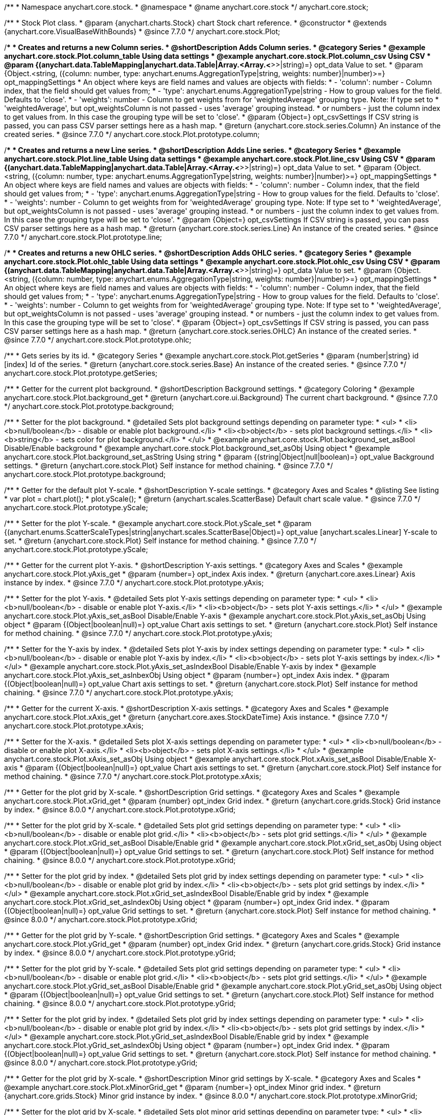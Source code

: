 /**
 * Namespace anychart.core.stock.
 * @namespace
 * @name anychart.core.stock
 */
anychart.core.stock;


/**
 * Stock Plot class.
 * @param {anychart.charts.Stock} chart Stock chart reference.
 * @constructor
 * @extends {anychart.core.VisualBaseWithBounds}
 * @since 7.7.0
 */
anychart.core.stock.Plot;


//----------------------------------------------------------------------------------------------------------------------
//
//  anychart.core.stock.Plot.prototype.column
//
//----------------------------------------------------------------------------------------------------------------------

/**
 * Creates and returns a new Column series.
 * @shortDescription Adds Column series.
 * @category Series
 * @example anychart.core.stock.Plot.column_table Using data settings
 * @example anychart.core.stock.Plot.column_csv Using CSV
 * @param {(anychart.data.TableMapping|anychart.data.Table|Array.<Array.<*>>|string)=} opt_data Value to set.
 * @param {Object.<string, ({column: number, type: anychart.enums.AggregationType|string, weights: number}|number)>=} opt_mappingSettings
 *   An object where keys are field names and values are objects with fields:
 *      - 'column': number - Column index, that the field should get values from;
 *      - 'type': anychart.enums.AggregationType|string - How to group values for the field. Defaults to 'close'.
 *      - 'weights': number - Column to get weights from for 'weightedAverage' grouping type. Note: If type set to
 *          'weightedAverage', but opt_weightsColumn is not passed - uses 'average' grouping instead.
 *   or numbers - just the column index to get values from. In this case the grouping type will be set to 'close'.
 * @param {Object=} opt_csvSettings If CSV string is passed, you can pass CSV parser settings here as a hash map.
 * @return {anychart.core.stock.series.Column} An instance of the created series.
 * @since 7.7.0
 */
anychart.core.stock.Plot.prototype.column;


//----------------------------------------------------------------------------------------------------------------------
//
//  anychart.core.stock.Plot.prototype.line
//
//----------------------------------------------------------------------------------------------------------------------

/**
 * Creates and returns a new Line series.
 * @shortDescription Adds Line series.
 * @category Series
 * @example anychart.core.stock.Plot.line_table Using data settings
 * @example anychart.core.stock.Plot.line_csv Using CSV
 * @param {(anychart.data.TableMapping|anychart.data.Table|Array.<Array.<*>>|string)=} opt_data Value to set.
 * @param {Object.<string, ({column: number, type: anychart.enums.AggregationType|string, weights: number}|number)>=} opt_mappingSettings
 *   An object where keys are field names and values are objects with fields:
 *      - 'column': number - Column index, that the field should get values from;
 *      - 'type': anychart.enums.AggregationType|string - How to group values for the field. Defaults to 'close'.
 *      - 'weights': number - Column to get weights from for 'weightedAverage' grouping type. Note: If type set to
 *          'weightedAverage', but opt_weightsColumn is not passed - uses 'average' grouping instead.
 *   or numbers - just the column index to get values from. In this case the grouping type will be set to 'close'.
 * @param {Object=} opt_csvSettings If CSV string is passed, you can pass CSV parser settings here as a hash map.
 * @return {anychart.core.stock.series.Line} An instance of the created series.
 * @since 7.7.0
 */
anychart.core.stock.Plot.prototype.line;


//----------------------------------------------------------------------------------------------------------------------
//
//  anychart.core.stock.Plot.prototype.ohlc
//
//----------------------------------------------------------------------------------------------------------------------

/**
 * Creates and returns a new OHLC series.
 * @shortDescription Adds OHLC series.
 * @category Series
 * @example anychart.core.stock.Plot.ohlc_table Using data settings
 * @example anychart.core.stock.Plot.ohlc_csv Using CSV
 * @param {(anychart.data.TableMapping|anychart.data.Table|Array.<Array.<*>>|string)=} opt_data Value to set.
 * @param {Object.<string, ({column: number, type: anychart.enums.AggregationType|string, weights: number}|number)>=} opt_mappingSettings
 *   An object where keys are field names and values are objects with fields:
 *      - 'column': number - Column index, that the field should get values from;
 *      - 'type': anychart.enums.AggregationType|string - How to group values for the field. Defaults to 'close'.
 *      - 'weights': number - Column to get weights from for 'weightedAverage' grouping type. Note: If type set to
 *          'weightedAverage', but opt_weightsColumn is not passed - uses 'average' grouping instead.
 *   or numbers - just the column index to get values from. In this case the grouping type will be set to 'close'.
 * @param {Object=} opt_csvSettings If CSV string is passed, you can pass CSV parser settings here as a hash map.
 * @return {anychart.core.stock.series.OHLC} An instance of the created series.
 * @since 7.7.0
 */
anychart.core.stock.Plot.prototype.ohlc;


//----------------------------------------------------------------------------------------------------------------------
//
//  anychart.core.stock.Plot.prototype.getSeries
//
//----------------------------------------------------------------------------------------------------------------------

/**
 * Gets series by its id.
 * @category Series
 * @example anychart.core.stock.Plot.getSeries
 * @param {number|string} id [index] Id of the series.
 * @return {anychart.core.stock.series.Base} An instance of the created series.
 * @since 7.7.0
 */
anychart.core.stock.Plot.prototype.getSeries;


//----------------------------------------------------------------------------------------------------------------------
//
//  anychart.core.stock.Plot.prototype.background
//
//----------------------------------------------------------------------------------------------------------------------

/**
 * Getter for the current plot background.
 * @shortDescription Background settings.
 * @category Coloring
 * @example anychart.core.stock.Plot.background_get
 * @return {anychart.core.ui.Background} The current chart background.
 * @since 7.7.0
 */
anychart.core.stock.Plot.prototype.background;

/**
 * Setter for the plot background.
 * @detailed Sets plot background settings depending on parameter type:
 * <ul>
 *   <li><b>null/boolean</b> - disable or enable plot background.</li>
 *   <li><b>object</b> - sets plot background settings.</li>
 *   <li><b>string</b> - sets color for plot background.</li>
 * </ul>
 * @example anychart.core.stock.Plot.background_set_asBool Disable/Enable background
 * @example anychart.core.stock.Plot.background_set_asObj Using object
 * @example anychart.core.stock.Plot.background_set_asString Using string
 * @param {(string|Object|null|boolean)=} opt_value Background settings.
 * @return {anychart.core.stock.Plot} Self instance for method chaining.
 * @since 7.7.0
 */
anychart.core.stock.Plot.prototype.background;


//----------------------------------------------------------------------------------------------------------------------
//
//  anychart.core.stock.Plot.prototype.yScale
//
//----------------------------------------------------------------------------------------------------------------------

/**
 * Getter for the default plot Y-scale.
 * @shortDescription Y-scale settings.
 * @category Axes and Scales
 * @listing See listing
 * var plot = chart.plot();
 * plot.yScale();
 * @return {anychart.scales.ScatterBase} Default chart scale value.
 * @since 7.7.0
 */
anychart.core.stock.Plot.prototype.yScale;

/**
 * Setter for the plot Y-scale.
 * @example anychart.core.stock.Plot.yScale_set
 * @param {(anychart.enums.ScatterScaleTypes|string|anychart.scales.ScatterBase|Object)=} opt_value [anychart.scales.Linear] Y-scale to set.
 * @return {anychart.core.stock.Plot} Self instance for method chaining.
 * @since 7.7.0
 */
anychart.core.stock.Plot.prototype.yScale;


//----------------------------------------------------------------------------------------------------------------------
//
//  anychart.core.stock.Plot.prototype.yAxis
//
//----------------------------------------------------------------------------------------------------------------------

/**
 * Getter for the current plot Y-axis.
 * @shortDescription Y-axis settings.
 * @category Axes and Scales
 * @example anychart.core.stock.Plot.yAxis_get
 * @param {number=} opt_index Axis index.
 * @return {anychart.core.axes.Linear} Axis instance by index.
 * @since 7.7.0
 */
anychart.core.stock.Plot.prototype.yAxis;

/**
 * Setter for the plot Y-axis.
 * @detailed Sets plot Y-axis settings depending on parameter type:
 * <ul>
 *   <li><b>null/boolean</b> - disable or enable plot Y-axis.</li>
 *   <li><b>object</b> - sets plot Y-axis settings.</li>
 * </ul>
 * @example anychart.core.stock.Plot.yAxis_set_asBool Disable/Enable Y-axis
 * @example anychart.core.stock.Plot.yAxis_set_asObj Using object
 * @param {(Object|boolean|null)=} opt_value Chart axis settings to set.
 * @return {anychart.core.stock.Plot} Self instance for method chaining.
 * @since 7.7.0
 */
anychart.core.stock.Plot.prototype.yAxis;

/**
 * Setter for the Y-axis by index.
 * @detailed Sets plot Y-axis by index settings depending on parameter type:
 * <ul>
 *   <li><b>null/boolean</b> - disable or enable plot Y-axis by index.</li>
 *   <li><b>object</b> - sets plot Y-axis settings by index.</li>
 * </ul>
 * @example anychart.core.stock.Plot.yAxis_set_asIndexBool Disable/Enable Y-axis by index
 * @example anychart.core.stock.Plot.yAxis_set_asInbexObj Using object
 * @param {number=} opt_index Axis index.
 * @param {(Object|boolean|null)=} opt_value Chart axis settings to set.
 * @return {anychart.core.stock.Plot} Self instance for method chaining.
 * @since 7.7.0
 */
anychart.core.stock.Plot.prototype.yAxis;


//----------------------------------------------------------------------------------------------------------------------
//
//  anychart.core.stock.Plot.prototype.xAxis
//
//----------------------------------------------------------------------------------------------------------------------

/**
 * Getter for the current X-axis.
 * @shortDescription X-axis settings.
 * @category Axes and Scales
 * @example anychart.core.stock.Plot.xAxis_get
 * @return {anychart.core.axes.StockDateTime} Axis instance.
 * @since 7.7.0
 */
anychart.core.stock.Plot.prototype.xAxis;

/**
 * Setter for the X-axis.
 * @detailed Sets plot X-axis settings depending on parameter type:
 * <ul>
 *   <li><b>null/boolean</b> - disable or enable plot X-axis.</li>
 *   <li><b>object</b> - sets plot X-axis settings.</li>
 * </ul>
 * @example anychart.core.stock.Plot.xAxis_set_asObj Using object
 * @example anychart.core.stock.Plot.xAxis_set_asBool Disable/Enable X-axis
 * @param {(Object|boolean|null)=} opt_value Chart axis settings to set.
 * @return {anychart.core.stock.Plot} Self instance for method chaining.
 * @since 7.7.0
 */
anychart.core.stock.Plot.prototype.xAxis;


//----------------------------------------------------------------------------------------------------------------------
//
//  anychart.core.stock.Plot.prototype.xGrid
//
//----------------------------------------------------------------------------------------------------------------------

/**
 * Getter for the plot grid by X-scale.
 * @shortDescription Grid settings.
 * @category Axes and Scales
 * @example anychart.core.stock.Plot.xGrid_get
 * @param {number} opt_index Grid index.
 * @return {anychart.core.grids.Stock} Grid instance by index.
 * @since 8.0.0
 */
anychart.core.stock.Plot.prototype.xGrid;

/**
 * Setter for the plot grid by X-scale.
 * @detailed Sets plot grid settings depending on parameter type:
 * <ul>
 *   <li><b>null/boolean</b> - disable or enable plot grid.</li>
 *   <li><b>object</b> - sets plot grid settings.</li>
 * </ul>
 * @example anychart.core.stock.Plot.xGrid_set_asBool Disable/Enable grid
 * @example anychart.core.stock.Plot.xGrid_set_asObj Using object
 * @param {(Object|boolean|null)=} opt_value Grid settings to set.
 * @return {anychart.core.stock.Plot} Self instance for method chaining.
 * @since 8.0.0
 */
anychart.core.stock.Plot.prototype.xGrid;

/**
 * Setter for the plot grid by index.
 * @detailed Sets plot grid by index settings depending on parameter type:
 * <ul>
 *   <li><b>null/boolean</b> - disable or enable plot grid by index.</li>
 *   <li><b>object</b> - sets plot grid settings by index.</li>
 * </ul>
 * @example anychart.core.stock.Plot.xGrid_set_asIndexBool Disable/Enable grid by index
 * @example anychart.core.stock.Plot.xGrid_set_asIndexObj Using object
 * @param {number=} opt_index Grid index.
 * @param {(Object|boolean|null)=} opt_value Grid settings to set.
 * @return {anychart.core.stock.Plot} Self instance for method chaining.
 * @since 8.0.0
 */
anychart.core.stock.Plot.prototype.xGrid;

//----------------------------------------------------------------------------------------------------------------------
//
//  anychart.core.stock.Plot.prototype.yGrid
//
//----------------------------------------------------------------------------------------------------------------------

/**
 * Getter for the plot grid by Y-scale.
 * @shortDescription Grid settings.
 * @category Axes and Scales
 * @example anychart.core.stock.Plot.yGrid_get
 * @param {number} opt_index Grid index.
 * @return {anychart.core.grids.Stock} Grid instance by index.
 * @since 8.0.0
 */
anychart.core.stock.Plot.prototype.yGrid;

/**
 * Setter for the plot grid by Y-scale.
 * @detailed Sets plot grid settings depending on parameter type:
 * <ul>
 *   <li><b>null/boolean</b> - disable or enable plot grid.</li>
 *   <li><b>object</b> - sets plot grid settings.</li>
 * </ul>
 * @example anychart.core.stock.Plot.yGrid_set_asBool Disable/Enable grid
 * @example anychart.core.stock.Plot.yGrid_set_asObj Using object
 * @param {(Object|boolean|null)=} opt_value Grid settings to set.
 * @return {anychart.core.stock.Plot} Self instance for method chaining.
 * @since 8.0.0
 */
anychart.core.stock.Plot.prototype.yGrid;

/**
 * Setter for the plot grid by index.
 * @detailed Sets plot grid by index settings depending on parameter type:
 * <ul>
 *   <li><b>null/boolean</b> - disable or enable plot grid by index.</li>
 *   <li><b>object</b> - sets plot grid settings by index.</li>
 * </ul>
 * @example anychart.core.stock.Plot.yGrid_set_asIndexBool Disable/Enable grid by index
 * @example anychart.core.stock.Plot.yGrid_set_asIndexObj Using object
 * @param {number=} opt_index Grid index.
 * @param {(Object|boolean|null)=} opt_value Grid settings to set.
 * @return {anychart.core.stock.Plot} Self instance for method chaining.
 * @since 8.0.0
 */
anychart.core.stock.Plot.prototype.yGrid;


//----------------------------------------------------------------------------------------------------------------------
//
//  anychart.core.stock.Plot.prototype.xMinorGrid
//
//----------------------------------------------------------------------------------------------------------------------

/**
 * Getter for the plot grid by X-scale.
 * @shortDescription Minor grid settings by X-scale.
 * @category Axes and Scales
 * @example anychart.core.stock.Plot.xMinorGrid_get
 * @param {number=} opt_index Minor grid index.
 * @return {anychart.core.grids.Stock} Minor grid instance by index.
 * @since 8.0.0
 */
anychart.core.stock.Plot.prototype.xMinorGrid;

/**
 * Setter for the plot grid by X-scale.
 * @detailed Sets plot minor grid settings depending on parameter type:
 * <ul>
 *   <li><b>null/boolean</b> - disable or enable plot minor grid.</li>
 *   <li><b>object</b> - sets plot minor grid settings.</li>
 * </ul>
 * @example anychart.core.stock.Plot.xMinorGrid_set_asBool Disable/Enable minor grid
 * @example anychart.core.stock.Plot.xMinorGrid_set_asObj Using object
 * @param {(Object|boolean|null)=} opt_value Minor grid settings to set.
 * @return {anychart.core.stock.Plot} Self instance for method chaining.
 * @since 8.0.0
 */
anychart.core.stock.Plot.prototype.xMinorGrid;

/**
 * Setter for the plot grid by index.
 * @detailed Sets plot minor grid by index settings depending on parameter type:
 * <ul>
 *   <li><b>null/boolean</b> - disable or enable plot minor grid by index.</li>
 *   <li><b>object</b> - sets plot minor grid settings by index.</li>
 * </ul>
 * @example anychart.core.stock.Plot.xMinorGrid_set_asIndexBool Disable/Enable minor grid by index
 * @example anychart.core.stock.Plot.xMinorGrid_set_asIndexObj Using object
 * @param {number=} opt_indexOrValue Minor grid index.
 * @param {(Object|boolean|null)=} opt_value Minor grid settings to set.
 * @return {anychart.core.stock.Plot} Self instance for method chaining.
 * @since 8.0.0
 */
anychart.core.stock.Plot.prototype.xMinorGrid;

//----------------------------------------------------------------------------------------------------------------------
//
//  anychart.core.stock.Plot.prototype.yMinorGrid
//
//----------------------------------------------------------------------------------------------------------------------

/**
 * Getter for the plot grid by Y-scale.
 * @shortDescription Minor grid settings by Y-scale.
 * @category Axes and Scales
 * @example anychart.core.stock.Plot.yMinorGrid_get
 * @param {number=} opt_index Minor grid index.
 * @return {anychart.core.grids.Stock} Minor grid instance by index.
 * @since 8.0.0
 */
anychart.core.stock.Plot.prototype.yMinorGrid;

/**
 * Setter for the plot grid by Y-scale.
 * @detailed Sets plot minor grid settings depending on parameter type:
 * <ul>
 *   <li><b>null/boolean</b> - disable or enable plot minor grid.</li>
 *   <li><b>object</b> - sets plot minor grid settings.</li>
 * </ul>
 * @example anychart.core.stock.Plot.yMinorGrid_set_asBool Disable/Enable minor grid
 * @example anychart.core.stock.Plot.yMinorGrid_set_asObj Using object
 * @param {(Object|boolean|null)=} opt_value Minor grid settings to set.
 * @return {anychart.core.stock.Plot} Self instance for method chaining.
 * @since 8.0.0
 */
anychart.core.stock.Plot.prototype.yMinorGrid;

/**
 * Setter for the plot grid by index.
 * @detailed Sets plot minor grid by index settings depending on parameter type:
 * <ul>
 *   <li><b>null/boolean</b> - disable or enable plot minor grid by index.</li>
 *   <li><b>object</b> - sets plot minor grid settings by index.</li>
 * </ul>
 * @example anychart.core.stock.Plot.yMinorGrid_set_asIndexBool Disable/Enable minor grid by index
 * @example anychart.core.stock.Plot.yMinorGrid_set_asIndexObj Using object
 * @param {number=} opt_indexOrValue Minor grid index.
 * @param {(Object|boolean|null)=} opt_value Minor grid settings to set.
 * @return {anychart.core.stock.Plot} Self instance for method chaining.
 * @since 8.0.0
 */
anychart.core.stock.Plot.prototype.yMinorGrid;


//----------------------------------------------------------------------------------------------------------------------
//
//  anychart.core.stock.Plot.prototype.defaultSeriesType
//
//----------------------------------------------------------------------------------------------------------------------

/**
 * Getter for the default stock plot series type.
 * @shortDescription Default series type.
 * @category Specific settings
 * @example anychart.core.stock.Plot.defaultSeriesType_get
 * @return {anychart.enums.StockSeriesType|string} Default series type.
 * @since 7.8.0
 */
anychart.core.stock.Plot.prototype.defaultSeriesType;

/**
 * Setter for the stock plot defaultSeriesType.
 * @detailed Setting the default type using this method affects only series created using addSeries() method after the default is set.
 * All series created prior to that do not change the type.
 * @example anychart.core.stock.Plot.defaultSeriesType_set
 * @param {(anychart.enums.StockSeriesType|string)=} opt_value Default series type.
 * @return {anychart.core.stock.Plot} Self instance for method chaining
 * @since 7.8.0
 */
anychart.core.stock.Plot.prototype.defaultSeriesType;

//----------------------------------------------------------------------------------------------------------------------
//
//  anychart.core.stock.Plot.prototype.addSeries
//
//----------------------------------------------------------------------------------------------------------------------

/**
 * Add series to chart.
 * @category Specific settings
 * @example anychart.core.stock.Plot.addSeries
 * @param {...anychart.data.TableMapping} var_args Chart series data.
 * @return {Array.<anychart.core.stock.series.Base>} Array of created series.
 * @since 7.8.0
 */
anychart.core.stock.Plot.prototype.addSeries;


//----------------------------------------------------------------------------------------------------------------------
//
//  anychart.core.stock.Plot.prototype.getSeriesAt
//
//----------------------------------------------------------------------------------------------------------------------

/**
 * Gets series by its index.
 * @category Specific settings
 * @example anychart.core.stock.Plot.getSeriesAt
 * @param {number} index Index of the series.
 * @return {?anychart.core.stock.series.Base} An instance of the created series.
 * @since 7.8.0
 */
anychart.core.stock.Plot.prototype.getSeriesAt;


//----------------------------------------------------------------------------------------------------------------------
//
//  anychart.core.stock.Plot.prototype.getSeriesCount
//
//----------------------------------------------------------------------------------------------------------------------

/**
 * Returns series count.
 * @category Specific settings
 * @example anychart.core.stock.Plot.getSeriesCount
 * @return {number} Number of series.
 * @since 7.8.0
 */
anychart.core.stock.Plot.prototype.getSeriesCount;


//----------------------------------------------------------------------------------------------------------------------
//
//  anychart.core.stock.Plot.prototype.removeSeries
//
//----------------------------------------------------------------------------------------------------------------------

/**
 * Removes one of series from chart by its id.
 * @category Specific settings
 * @example anychart.core.stock.Plot.removeSeries
 * @param {number|string} id Series id.
 * @return {anychart.core.stock.Plot} Self instance for method chaining.
 * @since 7.8.0
 */
anychart.core.stock.Plot.prototype.removeSeries;


//----------------------------------------------------------------------------------------------------------------------
//
//  anychart.core.stock.Plot.prototype.removeSeriesAt
//
//----------------------------------------------------------------------------------------------------------------------

/**
 * Removes one of series from chart by its index.
 * @category Specific settings
 * @example anychart.core.stock.Plot.removeSeriesAt
 * @param {number} index Series index.
 * @return {anychart.core.stock.Plot} Self instance for method chaining.
 * @since 7.8.0
 */
anychart.core.stock.Plot.prototype.removeSeriesAt;


//----------------------------------------------------------------------------------------------------------------------
//
//  anychart.core.stock.Plot.prototype.removeAllSeries
//
//----------------------------------------------------------------------------------------------------------------------

/**
 * Removes all series from chart.
 * @category Specific settings
 * @example anychart.core.stock.Plot.removeAllSeries
 * @return {anychart.core.stock.Plot} Self instance for method chaining.
 * @since 7.8.0
 */
anychart.core.stock.Plot.prototype.removeAllSeries;

//----------------------------------------------------------------------------------------------------------------------
//
//  anychart.core.stock.Plot.prototype.crosshair
//
//----------------------------------------------------------------------------------------------------------------------

/**
 * Getter for crosshair settings.
 * @shortDescription Crosshair settings
 * @category Interactivity
 * @example anychart.core.stock.Plot.crosshair_get
 * @return {anychart.core.ui.Crosshair} Crosshair settings.
 * @since 7.6.0
 */
anychart.core.stock.Plot.prototype.crosshair;

/**
 * Setter for crosshair settings.<br/>
 * The plot crosshair settings have a higher priority than the chart crosshair settings.
 * @detailed Sets chart crosshair settings depending on parameter type:
 * <ul>
 *   <li><b>null/boolean</b> - disable or enable chart crosshair.</li>
 *   <li><b>object</b> - sets chart crosshair settings.</li>
 * </ul>
 * @example anychart.core.stock.Plot.crosshair_set_asBool Disable/Enable crosshair
 * @example anychart.core.stock.Plot.crosshair_set_asObj Using object
 * @param {(Object|boolean|null)=} opt_value Crosshair settings.
 * @return {anychart.core.stock.Plot} Self instance for method chaining.
 * @since 8.0.0
 */
anychart.core.stock.Plot.prototype.crosshair;

/** @inheritDoc */
anychart.core.stock.Plot.prototype.bounds;

/** @inheritDoc */
anychart.core.stock.Plot.prototype.left;

/** @inheritDoc */
anychart.core.stock.Plot.prototype.right;

/** @inheritDoc */
anychart.core.stock.Plot.prototype.top;

/** @inheritDoc */
anychart.core.stock.Plot.prototype.bottom;

/** @inheritDoc */
anychart.core.stock.Plot.prototype.width;

/** @inheritDoc */
anychart.core.stock.Plot.prototype.height;

/** @inheritDoc */
anychart.core.stock.Plot.prototype.minWidth;

/** @inheritDoc */
anychart.core.stock.Plot.prototype.minHeight;

/** @inheritDoc */
anychart.core.stock.Plot.prototype.maxWidth;

/** @inheritDoc */
anychart.core.stock.Plot.prototype.maxHeight;

/** @inheritDoc */
anychart.core.stock.Plot.prototype.getPixelBounds;

/** @inheritDoc */
anychart.core.stock.Plot.prototype.zIndex;

/** @inheritDoc */
anychart.core.stock.Plot.prototype.enabled;

/** @inheritDoc */
anychart.core.stock.Plot.prototype.print;

/** @inheritDoc */
anychart.core.stock.Plot.prototype.listen;

/** @inheritDoc */
anychart.core.stock.Plot.prototype.listenOnce;

/** @inheritDoc */
anychart.core.stock.Plot.prototype.unlisten;

/** @inheritDoc */
anychart.core.stock.Plot.prototype.unlistenByKey;

/** @inheritDoc */
anychart.core.stock.Plot.prototype.removeAllListeners;


//----------------------------------------------------------------------------------------------------------------------
//
//  anychart.core.stock.Plot.prototype.ema
//
//----------------------------------------------------------------------------------------------------------------------

/**
 * Creates EMA (Exponential Moving Average) indicator on the plot.
 * @category Technical Indicators
 * @example anychart.core.stock.Plot.ema
 * @param {!anychart.data.TableMapping} mapping Data mapping.
 * @param {number=} opt_period [20] Period.
 * @param {(anychart.enums.StockSeriesType|string)=} opt_seriesType ["line"] Series type for EMA indicator (type as "line", "column", "ohlc").
 * @return {anychart.core.stock.indicators.EMA} Returns EMA (Exponential Moving Average) indicator.
 * @since 7.9.0
 */
anychart.core.stock.Plot.prototype.ema;


//----------------------------------------------------------------------------------------------------------------------
//
//  anychart.core.stock.Plot.prototype.macd
//
//----------------------------------------------------------------------------------------------------------------------

/**
 * Creates MACD (Moving Average Convergence Divergence) indicator on the plot.
 * @detailed MACD indicator shows the difference between fast and slow smoothing.<br/>
 * Use indicator in the plot without series.
 * @category Technical Indicators
 * @example anychart.core.stock.Plot.macd
 * @param {!anychart.data.TableMapping} mapping Data mapping.
 * @param {number=} opt_fastPeriod [12] Fast period. Fast period must be greater than the slow period.
 * @param {number=} opt_slowPeriod [26] Slow period.
 * @param {number=} opt_signalPeriod [9] Signal period.
 * @param {(anychart.enums.StockSeriesType|string)=} opt_macdSeriesType ["line"] Series type for MACD indicator (type as "line", "column", "ohlc").
 * @param {(anychart.enums.StockSeriesType|string)=} opt_signalSeriesType ["line"] Series type for signal (type as "line", "column", "ohlc").
 * @param {(anychart.enums.StockSeriesType|string)=} opt_histogramSeriesType ["column"] Series type for histogram (type as "line", "column", "ohlc").
 * @return {anychart.core.stock.indicators.MACD} Returns MACD (Moving Average Convergence Divergence) indicator.
 * @since 7.9.0
 */
anychart.core.stock.Plot.prototype.macd;


//----------------------------------------------------------------------------------------------------------------------
//
//  anychart.core.stock.Plot.prototype.roc
//
//----------------------------------------------------------------------------------------------------------------------

/**
 * Creates RoC (Rate of Change) indicator on the plot.
 * @detailed Use indicator in the plot without series.
 * @category Technical Indicators
 * @example anychart.core.stock.Plot.roc
 * @param {!anychart.data.TableMapping} mapping Data mapping.
 * @param {number=} opt_period [20] Period.
 * @param {(anychart.enums.StockSeriesType|string)=} opt_seriesType ["line"] Series type for RoC indicator (type as "line", "column", "ohlc").
 * @return {anychart.core.stock.indicators.RoC} Returns RoC (Rate of Change) indicator.
 * @since 7.9.0
 */
anychart.core.stock.Plot.prototype.roc;


//----------------------------------------------------------------------------------------------------------------------
//
//  anychart.core.stock.Plot.prototype.rsi
//
//----------------------------------------------------------------------------------------------------------------------

/**
 * Creates RSI (Relative Strength Index) indicator on the plot.
 * @category Technical Indicators
 * @detailed Use indicator in the plot without series.
 * @example anychart.core.stock.Plot.rsi
 * @param {!anychart.data.TableMapping} mapping Data mapping.
 * @param {number=} opt_period [14] Period.
 * @param {(anychart.enums.StockSeriesType|string)=} opt_seriesType ["line"] Series type for RSI indicator (type as "line", "column", "ohlc").
 * @return {anychart.core.stock.indicators.RSI} Returns RSI (Relative Strength Index) indicator.
 * @since 7.9.0
 */
anychart.core.stock.Plot.prototype.rsi;


//----------------------------------------------------------------------------------------------------------------------
//
//  anychart.core.stock.Plot.prototype.sma
//
//----------------------------------------------------------------------------------------------------------------------

/**
 * Creates SMA (Simple Moving Average) indicator on the plot.
 * @category Technical Indicators
 * @example anychart.core.stock.Plot.sma
 * @param {!anychart.data.TableMapping} mapping Data mapping.
 * @param {number=} opt_period [20] Period.
 * @param {(anychart.enums.StockSeriesType|string)=} opt_seriesType ["line"] Series type for SMA indicator (type as "line", "column", "ohlc").
 * @return {anychart.core.stock.indicators.SMA} Returns SMA (Simple Moving Average) indicator.
 * @since 7.9.0
 */
anychart.core.stock.Plot.prototype.sma;

//----------------------------------------------------------------------------------------------------------------------
//
//  anychart.core.stock.Plot.prototype.area
//
//----------------------------------------------------------------------------------------------------------------------

/**
 * Creates and returns a new Area series.
 * @shortDescription Adds Area series.
 * @category Series
 * @example anychart.core.stock.Plot.area
 * @param {(anychart.data.TableMapping|anychart.data.Table|Array.<Array.<*>>|string)=} opt_data Data for the series.
 * @param {Object.<string, ({column: number, type: anychart.enums.AggregationType|string, weights: number}|number)>=} opt_mappingSettings
 *   An object where keys are field names and values are objects with fields:
 *      - 'column': number - Column index, that the field should get values from;
 *      - 'type': anychart.enums.AggregationType|string - How to group values for the field. Defaults to 'close'.
 *      - 'weights': number - Column to get weights from for 'weightedAverage' grouping type. Note: If type set to
 *          'weightedAverage', but opt_weightsColumn is not passed - uses 'average' grouping instead.
 *   or numbers - just the column index to get values from. In this case the grouping type will be set to 'close'.
 * @param {Object=} opt_csvSettings If CSV string is passed, you can pass CSV parser settings here as a hash map.
 * @return {anychart.core.stock.series.Area} An instance of the created series.
 * @since 7.10.0
 */
anychart.core.stock.Plot.prototype.area;

//----------------------------------------------------------------------------------------------------------------------
//
//  anychart.core.stock.Plot.prototype.candlestick
//
//----------------------------------------------------------------------------------------------------------------------

/**
 * Creates and returns a new Candlestick series.
 * @shortDescription Adds Candlestick series.
 * @category Series
 * @example anychart.core.stock.Plot.candlestick
 * @param {(anychart.data.TableMapping|anychart.data.Table|Array.<Array.<*>>|string)=} opt_data Data for the series.
 * @param {Object.<string, ({column: number, type: anychart.enums.AggregationType|string, weights: number}|number)>=} opt_mappingSettings
 *   An object where keys are field names and values are objects with fields:
 *      - 'column': number - Column index, that the field should get values from;
 *      - 'type': anychart.enums.AggregationType|string - How to group values for the field. Defaults to 'close'.
 *      - 'weights': number - Column to get weights from for 'weightedAverage' grouping type. Note: If type set to
 *          'weightedAverage', but opt_weightsColumn is not passed - uses 'average' grouping instead.
 *   or numbers - just the column index to get values from. In this case the grouping type will be set to 'close'.
 * @param {Object=} opt_csvSettings If CSV string is passed, you can pass CSV parser settings here as a hash map.
 * @return {anychart.core.stock.series.Candlestick} An instance of the created series.
 * @since 7.10.0
 */
anychart.core.stock.Plot.prototype.candlestick;

//----------------------------------------------------------------------------------------------------------------------
//
//  anychart.core.stock.Plot.prototype.marker
//
//----------------------------------------------------------------------------------------------------------------------

/**
 * Creates and returns a new Marker series.
 * @shortDescription Adds Marker series.
 * @category Series
 * @example anychart.core.stock.Plot.marker
 * @param {(anychart.data.TableMapping|anychart.data.Table|Array.<Array.<*>>|string)=} opt_data Data for the series.
 * @param {Object.<string, ({column: number, type: anychart.enums.AggregationType|string, weights: number}|number)>=} opt_mappingSettings
 *   An object where keys are field names and values are objects with fields:
 *      - 'column': number - Column index, that the field should get values from;
 *      - 'type': anychart.enums.AggregationType|string - How to group values for the field. Defaults to 'close'.
 *      - 'weights': number - Column to get weights from for 'weightedAverage' grouping type. Note: If type set to
 *          'weightedAverage', but opt_weightsColumn is not passed - uses 'average' grouping instead.
 *   or numbers - just the column index to get values from. In this case the grouping type will be set to 'close'.
 * @param {Object=} opt_csvSettings If CSV string is passed, you can pass CSV parser settings here as a hash map.
 * @return {anychart.core.stock.series.Marker} An instance of the created series.
 * @since 7.10.0
 */
anychart.core.stock.Plot.prototype.marker;

//----------------------------------------------------------------------------------------------------------------------
//
//  anychart.core.stock.Plot.prototype.rangeArea
//
//----------------------------------------------------------------------------------------------------------------------

/**
 * Creates and returns a new Range Area series.
 * @shortDescription Adds Range Area series.
 * @category Series
 * @example anychart.core.stock.Plot.rangeArea
 * @param {(anychart.data.TableMapping|anychart.data.Table|Array.<Array.<*>>|string)=} opt_data Data for the series.
 * @param {Object.<string, ({column: number, type: anychart.enums.AggregationType|string, weights: number}|number)>=} opt_mappingSettings
 *   An object where keys are field names and values are objects with fields:
 *      - 'column': number - Column index, that the field should get values from;
 *      - 'type': anychart.enums.AggregationType|string - How to group values for the field. Defaults to 'close'.
 *      - 'weights': number - Column to get weights from for 'weightedAverage' grouping type. Note: If type set to
 *          'weightedAverage', but opt_weightsColumn is not passed - uses 'average' grouping instead.
 *   or numbers - just the column index to get values from. In this case the grouping type will be set to 'close'.
 * @param {Object=} opt_csvSettings If CSV string is passed, you can pass CSV parser settings here as a hash map.
 * @return {anychart.core.stock.series.RangeArea} An instance of the created series.
 * @since 7.10.0
 */
anychart.core.stock.Plot.prototype.rangeArea;

//----------------------------------------------------------------------------------------------------------------------
//
//  anychart.core.stock.Plot.prototype.rangeColumn
//
//----------------------------------------------------------------------------------------------------------------------

/**
 * Creates and returns a new Range Column series.
 * @shortDescription Adds Range Column series.
 * @category Series
 * @example anychart.core.stock.Plot.rangeColumn
 * @param {(anychart.data.TableMapping|anychart.data.Table|Array.<Array.<*>>|string)=} opt_data Data for the series.
 * @param {Object.<string, ({column: number, type: anychart.enums.AggregationType|string, weights: number}|number)>=} opt_mappingSettings
 *   An object where keys are field names and values are objects with fields:
 *      - 'column': number - Column index, that the field should get values from;
 *      - 'type': anychart.enums.AggregationType|string - How to group values for the field. Defaults to 'close'.
 *      - 'weights': number - Column to get weights from for 'weightedAverage' grouping type. Note: If type set to
 *          'weightedAverage', but opt_weightsColumn is not passed - uses 'average' grouping instead.
 *   or numbers - just the column index to get values from. In this case the grouping type will be set to 'close'.
 * @param {Object=} opt_csvSettings If CSV string is passed, you can pass CSV parser settings here as a hash map.
 * @return {anychart.core.stock.series.RangeColumn} An instance of the created series.
 * @since 7.10.0
 */
anychart.core.stock.Plot.prototype.rangeColumn;

//----------------------------------------------------------------------------------------------------------------------
//
//  anychart.core.stock.Plot.prototype.rangeSplineArea
//
//----------------------------------------------------------------------------------------------------------------------

/**
 * Creates and returns a new Range Spline Area series.
 * @shortDescription Adds Range Spline Area series.
 * @category Series
 * @example anychart.core.stock.Plot.rangeSplineArea
 * @param {(anychart.data.TableMapping|anychart.data.Table|Array.<Array.<*>>|string)=} opt_data Data for the series.
 * @param {Object.<string, ({column: number, type: anychart.enums.AggregationType|string, weights: number}|number)>=} opt_mappingSettings
 *   An object where keys are field names and values are objects with fields:
 *      - 'column': number - Column index, that the field should get values from;
 *      - 'type': anychart.enums.AggregationType|string - How to group values for the field. Defaults to 'close'.
 *      - 'weights': number - Column to get weights from for 'weightedAverage' grouping type. Note: If type set to
 *          'weightedAverage', but opt_weightsColumn is not passed - uses 'average' grouping instead.
 *   or numbers - just the column index to get values from. In this case the grouping type will be set to 'close'.
 * @param {Object=} opt_csvSettings If CSV string is passed, you can pass CSV parser settings here as a hash map.
 * @return {anychart.core.stock.series.RangeSplineArea} An instance of the created series.
 * @since 7.10.0
 */
anychart.core.stock.Plot.prototype.rangeSplineArea;

//----------------------------------------------------------------------------------------------------------------------
//
//  anychart.core.stock.Plot.prototype.rangeStepArea
//
//----------------------------------------------------------------------------------------------------------------------

/**
 * Creates and returns a new Range Step Area series.
 * @shortDescription Adds Range Step Area series.
 * @category Series
 * @example anychart.core.stock.Plot.rangeStepArea
 * @param {(anychart.data.TableMapping|anychart.data.Table|Array.<Array.<*>>|string)=} opt_data Data for the series.
 * @param {Object.<string, ({column: number, type: anychart.enums.AggregationType|string, weights: number}|number)>=} opt_mappingSettings
 *   An object where keys are field names and values are objects with fields:
 *      - 'column': number - Column index, that the field should get values from;
 *      - 'type': anychart.enums.AggregationType|string - How to group values for the field. Defaults to 'close'.
 *      - 'weights': number - Column to get weights from for 'weightedAverage' grouping type. Note: If type set to
 *          'weightedAverage', but opt_weightsColumn is not passed - uses 'average' grouping instead.
 *   or numbers - just the column index to get values from. In this case the grouping type will be set to 'close'.
 * @param {Object=} opt_csvSettings If CSV string is passed, you can pass CSV parser settings here as a hash map.
 * @return {anychart.core.stock.series.RangeStepArea} An instance of the created series.
 * @since 7.10.0
 */
anychart.core.stock.Plot.prototype.rangeStepArea;

//----------------------------------------------------------------------------------------------------------------------
//
//  anychart.core.stock.Plot.prototype.spline
//
//----------------------------------------------------------------------------------------------------------------------

/**
 * Creates and returns a new Spline series.
 * @shortDescription Adds Spline series.
 * @category Series
 * @example anychart.core.stock.Plot.spline
 * @param {(anychart.data.TableMapping|anychart.data.Table|Array.<Array.<*>>|string)=} opt_data Data for the series.
 * @param {Object.<string, ({column: number, type: anychart.enums.AggregationType|string, weights: number}|number)>=} opt_mappingSettings
 *   An object where keys are field names and values are objects with fields:
 *      - 'column': number - Column index, that the field should get values from;
 *      - 'type': anychart.enums.AggregationType|string - How to group values for the field. Defaults to 'close'.
 *      - 'weights': number - Column to get weights from for 'weightedAverage' grouping type. Note: If type set to
 *          'weightedAverage', but opt_weightsColumn is not passed - uses 'average' grouping instead.
 *   or numbers - just the column index to get values from. In this case the grouping type will be set to 'close'.
 * @param {Object=} opt_csvSettings If CSV string is passed, you can pass CSV parser settings here as a hash map.
 * @return {anychart.core.stock.series.Spline} An instance of the created series.
 * @since 7.10.0
 */
anychart.core.stock.Plot.prototype.spline;

//----------------------------------------------------------------------------------------------------------------------
//
//  anychart.core.stock.Plot.prototype.splineArea
//
//----------------------------------------------------------------------------------------------------------------------

/**
 * Creates and returns a new Spline Area series.
 * @shortDescription Adds Spline Area series.
 * @category Series
 * @example anychart.core.stock.Plot.splineArea
 * @param {(anychart.data.TableMapping|anychart.data.Table|Array.<Array.<*>>|string)=} opt_data Data for the series.
 * @param {Object.<string, ({column: number, type: anychart.enums.AggregationType|string, weights: number}|number)>=} opt_mappingSettings
 *   An object where keys are field names and values are objects with fields:
 *      - 'column': number - Column index, that the field should get values from;
 *      - 'type': anychart.enums.AggregationType|string - How to group values for the field. Defaults to 'close'.
 *      - 'weights': number - Column to get weights from for 'weightedAverage' grouping type. Note: If type set to
 *          'weightedAverage', but opt_weightsColumn is not passed - uses 'average' grouping instead.
 *   or numbers - just the column index to get values from. In this case the grouping type will be set to 'close'.
 * @param {Object=} opt_csvSettings If CSV string is passed, you can pass CSV parser settings here as a hash map.
 * @return {anychart.core.stock.series.SplineArea} An instance of the created series.
 * @since 7.10.0
 */
anychart.core.stock.Plot.prototype.splineArea;

//----------------------------------------------------------------------------------------------------------------------
//
//  anychart.core.stock.Plot.prototype.stepArea
//
//----------------------------------------------------------------------------------------------------------------------

/**
 * Creates and returns a new Step Area series.
 * @shortDescription Adds Step Area series.
 * @category Series
 * @example anychart.core.stock.Plot.stepArea
 * @param {(anychart.data.TableMapping|anychart.data.Table|Array.<Array.<*>>|string)=} opt_data Data for the series.
 * @param {Object.<string, ({column: number, type: anychart.enums.AggregationType|string, weights: number}|number)>=} opt_mappingSettings
 *   An object where keys are field names and values are objects with fields:
 *      - 'column': number - Column index, that the field should get values from;
 *      - 'type': anychart.enums.AggregationType|string - How to group values for the field. Defaults to 'close'.
 *      - 'weights': number - Column to get weights from for 'weightedAverage' grouping type. Note: If type set to
 *          'weightedAverage', but opt_weightsColumn is not passed - uses 'average' grouping instead.
 *   or numbers - just the column index to get values from. In this case the grouping type will be set to 'close'.
 * @param {Object=} opt_csvSettings If CSV string is passed, you can pass CSV parser settings here as a hash map.
 * @return {anychart.core.stock.series.StepArea} An instance of the created series.
 * @since 7.10.0
 */
anychart.core.stock.Plot.prototype.stepArea;

//----------------------------------------------------------------------------------------------------------------------
//
//  anychart.core.stock.Plot.prototype.stepLine
//
//----------------------------------------------------------------------------------------------------------------------

/**
 * Creates and returns a new Step Line series.
 * @shortDescription Adds Step line series.
 * @category Series
 * @example anychart.core.stock.Plot.stepLine
 * @param {(anychart.data.TableMapping|anychart.data.Table|Array.<Array.<*>>|string)=} opt_data Data for the series.
 * @param {Object.<string, ({column: number, type: anychart.enums.AggregationType|string, weights: number}|number)>=} opt_mappingSettings
 *   An object where keys are field names and values are objects with fields:
 *      - 'column': number - Column index, that the field should get values from;
 *      - 'type': anychart.enums.AggregationType|string - How to group values for the field. Defaults to 'close'.
 *      - 'weights': number - Column to get weights from for 'weightedAverage' grouping type. Note: If type set to
 *          'weightedAverage', but opt_weightsColumn is not passed - uses 'average' grouping instead.
 *   or numbers - just the column index to get values from. In this case the grouping type will be set to 'close'.
 * @param {Object=} opt_csvSettings If CSV string is passed, you can pass CSV parser settings here as a hash map.
 * @return {anychart.core.stock.series.StepLine} An instance of the created series.
 * @since 7.10.0
 */
anychart.core.stock.Plot.prototype.stepLine;

//----------------------------------------------------------------------------------------------------------------------
//
//  anychart.core.stock.Plot.prototype.palette
//
//----------------------------------------------------------------------------------------------------------------------

/**
 * Getter for the current series colors palette.
 * @shortDescription Palette settings.
 * @category Chart Coloring
 * @example anychart.core.stock.Plot.palette_get
 * @return {!(anychart.palettes.RangeColors|anychart.palettes.DistinctColors)} The current palette.
 * @since 7.10.0
 */
anychart.core.stock.Plot.prototype.palette;

/**
 * Setter for the series colors palette.
 * @example anychart.core.stock.Plot.palette_set
 * @param {(anychart.palettes.RangeColors|anychart.palettes.DistinctColors|Object|Array.<string>)=} opt_value Series colors palette settings to set..
 * @return {!(anychart.core.stock.Plot)} Self instance for method chaining.
 * @since 7.10.0
 */
anychart.core.stock.Plot.prototype.palette;

//----------------------------------------------------------------------------------------------------------------------
//
//  anychart.core.stock.Plot.prototype.markerPalette
//
//----------------------------------------------------------------------------------------------------------------------

/**
 * Getter for chart markers palette settings.
 * @shortDescription Markers palette settings.
 * @category Chart Coloring
 * @listing See listing
 * var markerPalette = plot.markerPalette();
 * @return {!anychart.palettes.Markers} Chart markers palette.
 * @since 7.10.0
 */
anychart.core.stock.Plot.prototype.markerPalette;

/**
 * Setter for the chart markers palette settings.
 * @example anychart.core.stock.Plot.markerPalette_set
 * @param {(anychart.palettes.Markers|Object|Array.<anychart.enums.MarkerType|string>)=} opt_value Chart marker palette settings to set.
 * @return {!anychart.core.stock.Plot} Self instance for method chaining.
 * @since 7.10.0
 */
anychart.core.stock.Plot.prototype.markerPalette;

//----------------------------------------------------------------------------------------------------------------------
//
//  anychart.core.stock.Plot.prototype.hatchFillPalette
//
//----------------------------------------------------------------------------------------------------------------------

/**
 * Getter for the current hatch fill palette settings.
 * @shortDescription Hatch fill palette settings.
 * @category Chart Coloring
 * @listing See listing
 * var hatchFillPalette = plot.hatchFillPalette();
 * @return {!anychart.palettes.HatchFills} The current plot hatch fill palette.
 * @since 7.10.0
 */
anychart.core.stock.Plot.prototype.hatchFillPalette;

/**
 * Setter for hatch fill palette settings.
 * @example anychart.core.stock.Plot.hatchFillPalette
 * @param {(Array.<anychart.graphics.vector.HatchFill.HatchFillType>|Object|anychart.palettes.HatchFills)=} opt_value Plot
 * hatch fill palette settings to set.
 * @return {!(anychart.palettes.HatchFills|anychart.core.stock.Plot)} Self instance for method chaining.
 * @since 7.10.0
 */
anychart.core.stock.Plot.prototype.hatchFillPalette;

//----------------------------------------------------------------------------------------------------------------------
//
//  anychart.core.stock.Plot.prototype.annotations
//
//----------------------------------------------------------------------------------------------------------------------

/**
 * Getter for the plot annotations.
 * @shortDescription Creates annotations.
 * @category Specific settings
 * @example anychart.core.stock.Plot.annotations_get
 * @return {anychart.core.annotations.PlotController} The plot annotations.
 * @since 7.11.0
 */
anychart.core.stock.Plot.prototype.annotations;

/**
 * Setter for the plot annotations.
 * @example anychart.core.stock.Plot.annotations_set
 * @param {Array=} opt_annotationsList Annotations list to set.
 * @return {anychart.core.stock.Plot} Self instance for method chaining.
 * @since 7.11.0
 */
anychart.core.stock.Plot.prototype.annotations;

//----------------------------------------------------------------------------------------------------------------------
//
//  anychart.core.stock.Plot.prototype.legend
//
//----------------------------------------------------------------------------------------------------------------------


/**
 * Getter for the plot legend.
 * @shortDescription Legend settings.
 * @category Chart Controls
 * @example anychart.core.stock.Plot.legend_get
 * @return {anychart.core.ui.Legend} An instance of the class for method chaining.
 */
anychart.core.stock.Plot.prototype.legend;

/**
 * Setter for the plot legend setting.
 * @detailed Sets plot legend settings depending on parameter type:
 * <ul>
 *   <li><b>null/boolean</b> - disable or enable plot legend.</li>
 *   <li><b>object</b> - sets plot legend settings.</li>
 * </ul>
 * @example anychart.core.stock.Plot.legend_set_asBool Disable/Enable legend
 * @example anychart.core.stock.Plot.legend_set_asObj Using object
 * @param {(Object|boolean|null)=} opt_value [false] Legend settings.
 * @return {anychart.core.stock.Plot} Self instance for method chaining.
 */
anychart.core.stock.Plot.prototype.legend;


//----------------------------------------------------------------------------------------------------------------------
//
//  anychart.core.stock.Plot.prototype.aroon
//
//----------------------------------------------------------------------------------------------------------------------

/**
 * Creates Aroon indicator on the plot.
 * @category Technical Indicators
 * @example anychart.core.stock.Plot.aroon
 * @param {!anychart.data.TableMapping} mapping Data mapping
 * @param {number=} opt_period [20] Period
 * @param {anychart.enums.StockSeriesType|string=} opt_upSeriesType ["line"] Up Series type for the Aroon indicator.
 * @param {anychart.enums.StockSeriesType|string=} opt_downSeriesType ["line"] Down Series type for the Aroon indicator.
 * @return {anychart.core.stock.indicators.Aroon} Returns Aroon indicator.
 * @since 7.12.0
 */
anychart.core.stock.Plot.prototype.aroon;

//----------------------------------------------------------------------------------------------------------------------
//
//  anychart.core.stock.Plot.prototype.ama
//
//----------------------------------------------------------------------------------------------------------------------

/**
 * Creates AMA (Adaptive Moving Average) indicator on the plot.
 * @category Technical Indicators
 * @example anychart.core.stock.Plot.ama
 * @param {!anychart.data.TableMapping} mapping Data mapping.
 * @param {number=} opt_period [20] Period.
 * @param {number=} opt_fastPeriod [2] Fast period.
 * @param {number=} opt_slowPeriod [30] Slow period.
 * @param {(anychart.enums.StockSeriesType|string)=} opt_seriesType ["line"] Series type for AMA indicator.
 * @return {anychart.core.stock.indicators.AMA} Returns AMA (Adaptive Moving Average) indicator.
 * @since 7.13.0
 */
anychart.core.stock.Plot.prototype.ama;

//----------------------------------------------------------------------------------------------------------------------
//
//  anychart.core.stock.Plot.prototype.mma
//
//----------------------------------------------------------------------------------------------------------------------

/**
 * Creates MMA (Modified Moving Average) indicator on the plot.
 * @category Technical Indicators
 * @example anychart.core.stock.Plot.mma
 * @param {!anychart.data.TableMapping} mapping Data mapping.
 * @param {number=} opt_period [20] Period.
 * @param {(anychart.enums.StockSeriesType|string)=} opt_seriesType ["line"] Series type for MMA indicator.
 * @return {anychart.core.stock.indicators.MMA} Returns MMA (Modified Moving Average) indicator.
 * @since 7.13.0
 */
anychart.core.stock.Plot.prototype.mma;

//----------------------------------------------------------------------------------------------------------------------
//
//  anychart.core.stock.Plot.prototype.bbands
//
//----------------------------------------------------------------------------------------------------------------------

/**
 * Creates Bollinger Bands indicator on the plot.
 * @category Technical Indicators
 * @example anychart.core.stock.Plot.bbands
 * @param {!anychart.data.TableMapping} mapping Data mapping.
 * @param {number=} opt_period [20] Moving average period value.
 * @param {number=} opt_deviation [2] The multiplier is applied to the moving average to compute upper and lower bands of the indicator.
 * @param {(anychart.enums.StockSeriesType|string)=} opt_upperSeriesType ["line"] Upper Series type for the Bollinger Bands indicator.
 * @param {(anychart.enums.StockSeriesType|string)=} opt_lowerSeriesType ["line"] Lower Series type for the Bollinger Bands indicator.
 * @param {(anychart.enums.StockSeriesType|string)=} opt_middleSeriesType ["line"] Middle Series type for the Bollinger Bands indicator.
 * @return {anychart.core.stock.indicators.BBands} Returns Bollinger Bands indicator.
 * @since 7.13.0
 */
anychart.core.stock.Plot.prototype.bbands;

//----------------------------------------------------------------------------------------------------------------------
//
//  anychart.core.stock.Plot.prototype.bbandsB
//
//----------------------------------------------------------------------------------------------------------------------

/**
 * Creates %B indicator on the plot.
 * @category Technical Indicators
 * @example anychart.core.stock.Plot.bbandsB
 * @param {!anychart.data.TableMapping} mapping Data mapping.
 * @param {number=} opt_period [20] Moving average period value.
 * @param {number=} opt_deviation [2] The multiplier is applied to the moving average to compute upper and lower bands of the indicator.
 * @param {(anychart.enums.StockSeriesType|string)=} opt_seriesType ["line"] Series type for the %B indicator.
 * @return {anychart.core.stock.indicators.BBandsB} Returns %B indicator.
 * @since 7.13.0
 */
anychart.core.stock.Plot.prototype.bbandsB;

//----------------------------------------------------------------------------------------------------------------------
//
//  anychart.core.stock.Plot.prototype.bbandsWidth
//
//----------------------------------------------------------------------------------------------------------------------

/**
 * Creates Bollinger Bands Width indicator on the plot.
 * @category Technical Indicators
 * @example anychart.core.stock.Plot.bbandsWidth
 * @param {!anychart.data.TableMapping} mapping Data mapping.
 * @param {number=} opt_period [20] Moving average period value.
 * @param {number=} opt_deviation [2] The multiplier is applied to the moving average to compute upper and lower bands of the indicator.
 * @param {(anychart.enums.StockSeriesType|string)=} opt_seriesType ["line"] Series type for the Bollinger Bands Width indicator.
 * @return {anychart.core.stock.indicators.BBandsWidth} Returns Bollinger Bands Width indicator.
 * @since 7.13.0
 */
anychart.core.stock.Plot.prototype.bbandsWidth;

//----------------------------------------------------------------------------------------------------------------------
//
//  anychart.core.stock.Plot.prototype.atr
//
//----------------------------------------------------------------------------------------------------------------------

/**
 * Creates an Average True Range indicator on the plot.
 * @category Technical Indicators
 * @example anychart.core.stock.Plot.atr
 * @param {!anychart.data.TableMapping} mapping Data mapping.
 * @param {number=} opt_period [14] Moving average period value.
 * @param {anychart.enums.StockSeriesType|string=} opt_seriesType ["line"] Series type for the Average True Range indicator.
 * @return {anychart.core.stock.indicators.ATR} Returns an Average True Range indicator.
 * @since 7.13.0
 */
anychart.core.stock.Plot.prototype.atr;

//----------------------------------------------------------------------------------------------------------------------
//
//  anychart.core.stock.Plot.prototype.kdj
//
//----------------------------------------------------------------------------------------------------------------------


/**
 * Creates a KDJ indicator on the plot.
 * @category Technical Indicators
 * @example anychart.core.stock.Plot.kdj
 * @param {!anychart.data.TableMapping} mapping Data mapping.
 * @param {number=} opt_kPeriod [14] Moving average period value for %K.
 * @param {number=} opt_kMAPeriod [5] Indicator %K smoothing period.
 * @param {number=} opt_dPeriod [5] Moving average period value for %D.
 * @param {anychart.enums.MovingAverageType|string=} opt_kMAType ["ema"] Indicator %K smoothing type.
 * @param {anychart.enums.MovingAverageType|string=} opt_dMAType ["ema"] Indicator %D smoothing type.
 * @param {number=} opt_kMultiplier [-2] The %K multiplier to calculate the % J values.
 * @param {number=} opt_dMultiplier [3] The %D multiplier to calculate the % J values.
 * @param {anychart.enums.StockSeriesType|string=} opt_kSeriesType ["line"] Series type for %K value.
 * @param {anychart.enums.StockSeriesType|string=} opt_dSeriesType ["line"] Series type for %D value.
 * @param {anychart.enums.StockSeriesType|string=} opt_jSeriesType ["line"] Series type for %J value.
 * @return {anychart.core.stock.indicators.KDJ} Returns a KDJ indicator.
 * @since 7.13.0
 */
anychart.core.stock.Plot.prototype.kdj;

//----------------------------------------------------------------------------------------------------------------------
//
//  anychart.core.stock.Plot.prototype.stochastic
//
//----------------------------------------------------------------------------------------------------------------------


/**
 * Creates a Stochastic indicator on the plot.
 * @category Technical Indicators
 * @example anychart.core.stock.Plot.stochastic
 * @param {!anychart.data.TableMapping} mapping Data mapping.
 * @param {number=} opt_kPeriod [14] Moving average period value for %K.
 * @param {number=} opt_kMAPeriod [1] Indicator %K smoothing period.
 * @param {number=} opt_dPeriod [3] Moving average period value for %D.
 * @param {anychart.enums.MovingAverageType|string=} opt_kMAType [SMA] Indicator %K smoothing type.
 * @param {anychart.enums.MovingAverageType|string=} opt_dMAType [SMA] Indicator %D smoothing type.
 * @param {anychart.enums.StockSeriesType|string=} opt_kSeriesType ["line"] Series type for %K value.
 * @param {anychart.enums.StockSeriesType|string=} opt_dSeriesType ["line"] Series type for %D value.
 * @return {anychart.core.stock.indicators.Stochastic} Returns a Stochastic indicator.
 */
anychart.core.stock.Plot.prototype.stochastic;

//----------------------------------------------------------------------------------------------------------------------
//
//  anychart.core.stock.Plot.prototype.adl
//
//----------------------------------------------------------------------------------------------------------------------

/**
 * Creates an Accumulation Distribution Line indicator on the plot.
 * @category Technical Indicators
 * @example anychart.core.stock.Plot.adl
 * @param {!anychart.data.TableMapping} mapping Data mapping.
 * @param {anychart.enums.StockSeriesType|string=} opt_seriesType Series type.
 * @return {anychart.core.stock.indicators.ADL} Returns an Accumulation Distribution Line indicator.
 * @since 7.14.0
 */
anychart.core.stock.Plot.prototype.adl;

//----------------------------------------------------------------------------------------------------------------------
//
//  anychart.core.stock.Plot.prototype.cci
//
//----------------------------------------------------------------------------------------------------------------------

/**
 * Creates a Commodity Channel Index indicator on the chart.
 * @category Technical Indicators
 * @example anychart.core.stock.Plot.cci
 * @param {!anychart.data.TableMapping} mapping Data mapping.
 * @param {number=} opt_period [20] Moving average period value.
 * @param {anychart.enums.StockSeriesType|string=} opt_seriesType Series type.
 * @return {anychart.core.stock.indicators.CCI} Returns a Commodity Channel Index indicator.
 * @since 7.14.0
 */
anychart.core.stock.Plot.prototype.cci;

//----------------------------------------------------------------------------------------------------------------------
//
//  anychart.core.stock.Plot.prototype.cmf
//
//----------------------------------------------------------------------------------------------------------------------

/**
 * Creates a Chaikin Money Flow indicator on the chart.
 * @category Technical Indicators
 * @example anychart.core.stock.Plot.cmf
 * @param {!anychart.data.TableMapping} mapping Data mapping.
 * @param {number=} opt_period Moving average period value.
 * @param {anychart.enums.StockSeriesType|string=} opt_seriesType Series type.
 * @return {anychart.core.stock.indicators.CMF} Returns a Chaikin Money Flow indicator.
 * @since 7.14.0
 */
anychart.core.stock.Plot.prototype.cmf;

//----------------------------------------------------------------------------------------------------------------------
//
//  anychart.core.stock.Plot.prototype.cho
//
//----------------------------------------------------------------------------------------------------------------------

/**
 * Creates a Chaikin Oscillator indicator on the chart.
 * @category Technical Indicators
 * @example anychart.core.stock.Plot.cho
 * @param {!anychart.data.TableMapping} mapping Data mapping.
 * @param {number=} opt_fastPeriod [3] Indicator fast period.
 * @param {number=} opt_slowPeriod [10] Indicator slow period.
 * @param {(anychart.enums.MovingAverageType|string)=} opt_maType [EMA] Indicator smoothing type.
 * @param {anychart.enums.StockSeriesType|string=} opt_seriesType ["line"] Series type.
 * @return {anychart.core.stock.indicators.CHO} Returns a Chaikin Oscillator indicator.
 * @since 7.14.0
 */
anychart.core.stock.Plot.prototype.cho;

//----------------------------------------------------------------------------------------------------------------------
//
//  anychart.core.stock.Plot.prototype.dmi
//
//----------------------------------------------------------------------------------------------------------------------

/**
 * Creates a Directional Movement Index indicator on the chart.
 * @category Technical Indicators
 * @example anychart.core.stock.Plot.dmi
 * @param {!anychart.data.TableMapping} mapping Data mapping.
 * @param {number=} opt_period [14] Moving average period value.
 * @param {number=} opt_adxPeriod [14] Period for ADX.
 * @param {boolean=} opt_useWildersSmoothing [true] Wilders smoothing mode.
 * @param {anychart.enums.StockSeriesType|string=} opt_pdiSeriesType ["line"] Type for +DI series.
 * @param {anychart.enums.StockSeriesType|string=} opt_ndiSeriesType ["line"] Type for -DI series.
 * @param {anychart.enums.StockSeriesType|string=} opt_adxSeriesType ["line"] Type for ADX series.
 * @return {anychart.core.stock.indicators.DMI} Returns a Directional Movement Index indicator.
 * @since 7.14.0
 */
anychart.core.stock.Plot.prototype.dmi;

//----------------------------------------------------------------------------------------------------------------------
//
//  anychart.core.stock.Plot.prototype.jumpLine
//
//----------------------------------------------------------------------------------------------------------------------

/**
 * Creates and returns a new Jump Line series.
 * @shortDescription Adds Jump Line series.
 * @category Series
 * @example anychart.core.stock.Plot.jumpLine_table Using data settings
 * @example anychart.core.stock.Plot.jumpLine_csv Using CSV
 * @param {(anychart.data.TableMapping|anychart.data.Table|Array.<Array.<*>>|string)=} opt_data Value to set.
 * @param {Object.<string, ({column: number, type: anychart.enums.AggregationType|string, weights: number}|number)>=} opt_mappingSettings
 *   An object where keys are field names and values are objects with fields:
 *      - 'column': number - Column index, that the field should get values from;
 *      - 'type': anychart.enums.AggregationType|string - How to group values for the field. Defaults to 'close'.
 *      - 'weights': number - Column to get weights from for 'weightedAverage' grouping type. Note: If type set to
 *          'weightedAverage', but opt_weightsColumn is not passed - uses 'average' grouping instead.
 *   or numbers - just the column index to get values from. In this case the grouping type will be set to 'close'.
 * @param {Object=} opt_csvSettings If CSV string is passed, you can pass CSV parser settings here as a hash map.
 * @return {anychart.core.stock.series.JumpLine} An instance of the created series.
 * @since 7.13.0
 */
anychart.core.stock.Plot.prototype.jumpLine;

//----------------------------------------------------------------------------------------------------------------------
//
//  anychart.core.stock.Plot.prototype.stick
//
//----------------------------------------------------------------------------------------------------------------------

/**
 * Creates and returns a new Stick series.
 * @shortDescription Adds Stick series.
 * @category Series
 * @example anychart.core.stock.Plot.stick_table Using data settings
 * @example anychart.core.stock.Plot.stick_csv Using CSV
 * @param {(anychart.data.TableMapping|anychart.data.Table|Array.<Array.<*>>|string)=} opt_data Value to set.
 * @param {Object.<string, ({column: number, type: anychart.enums.AggregationType|string, weights: number}|number)>=} opt_mappingSettings
 *   An object where keys are field names and values are objects with fields:
 *      - 'column': number - Column index, that the field should get values from;
 *      - 'type': anychart.enums.AggregationType|string - How to group values for the field. Defaults to 'close'.
 *      - 'weights': number - Column to get weights from for 'weightedAverage' grouping type. Note: If type set to
 *          'weightedAverage', but opt_weightsColumn is not passed - uses 'average' grouping instead.
 *   or numbers - just the column index to get values from. In this case the grouping type will be set to 'close'.
 * @param {Object=} opt_csvSettings If CSV string is passed, you can pass CSV parser settings here as a hash map.
 * @return {anychart.core.stock.series.Stick} An instance of the created series.
 * @since 7.13.0
 */
anychart.core.stock.Plot.prototype.stick;

//----------------------------------------------------------------------------------------------------------------------
//
//  anychart.core.stock.Plot.prototype.hilo
//
//----------------------------------------------------------------------------------------------------------------------

/**
 * Creates and returns a new HiLo series.
 * @shortDescription Adds HiLo series.
 * @category Series
 * @example anychart.core.stock.Plot.hilo
 * @param {(anychart.data.TableMapping|anychart.data.Table|Array.<Array.<*>>|string)=} opt_data Value to set.
 * @param {Object.<({column: number, type: anychart.enums.AggregationType|string, weights: number}|number)>=} opt_mappingSettings
 *   An object where keys are field names and values are objects with fields:
 *      - 'column': number - Column index, that the field should get values from;
 *      - 'type': anychart.enums.AggregationType|string - How to group values for the field. Defaults to 'close'.
 *      - 'weights': number - Column to get weights from for 'weightedAverage' grouping type. Note: If type set to
 *          'weightedAverage', but opt_weightsColumn is not passed - uses 'average' grouping instead.
 *   or numbers - just the column index to get values from. In this case the grouping type will be set to 'close'.
 * @param {Object=} opt_csvSettings CSV parser settings if the string is passed.
 * @return {anychart.core.stock.series.Hilo} An instance of the created series.
 * @since 7.14.0
 */
anychart.core.stock.Plot.prototype.hilo;

//----------------------------------------------------------------------------------------------------------------------
//
//  anychart.core.stock.Plot.prototype.priceIndicator
//
//----------------------------------------------------------------------------------------------------------------------

/**
 * Getter for the stock price indicator.
 * @shortDescription Price indicator settings.
 * @category Axes and Scales
 * @example anychart.core.stock.Plot.priceIndicator_get
 * @param {(number)=} opt_index Index to set.
 * @return {anychart.core.axisMarkers.CurrentPriceIndicator} Price indicator instance by index.
 * @since 8.0.0
 */
anychart.core.stock.Plot.prototype.priceIndicator;

/**
 * Setter for the stock price indicator settings.
 * @detailed Sets stock price indicator settings depending on parameter type:
 * <ul>
 *   <li><b>null/boolean</b> - disable or enable price indicator.</li>
 *   <li><b>object</b> - sets price indicator settings.</li>
 * </ul>
 * @example anychart.core.stock.Plot.priceIndicator_set_asBool Disable/Enable price indicator
 * @example anychart.core.stock.Plot.priceIndicator_set_asObj Using object
 * @param {(Object|boolean|null)=} opt_value Chart price indicators settings to set.
 * @return {anychart.core.stock.Plot} Self instance for method chaining.
 * @since 8.0.0
 */
anychart.core.stock.Plot.prototype.priceIndicator;

/**
 * Setter for the stock price indicator settings by index.
 * @detailed Sets stock price indicator settings by index depending on parameter type:
 * <ul>
 *   <li><b>null/boolean</b> - disable or enable price indicator by index.</li>
 *   <li><b>object</b> - sets price indicator settings by index.</li>
 * </ul>
 * @example anychart.core.stock.Plot.priceIndicator_set_asBoolIndex Disable/Enable price indicator by index
 * @example anychart.core.stock.Plot.priceIndicator_set_asObjlIndex  Using object by index
 * @param {number=} opt_index Stock price indicator
 * @param {(Object|boolean|null)=} opt_value Chart price indicators settings to set.
 * @return {anychart.core.stock.Plot} Self instance for method chaining.
 * @since 8.0.0
 */
anychart.core.stock.Plot.prototype.priceIndicator;

//----------------------------------------------------------------------------------------------------------------------
//
//  anychart.core.stock.Plot.prototype.pointWidth
//
//----------------------------------------------------------------------------------------------------------------------

/**
 * Getter for the point width settings.
 * @shortDescription Point width settings.
 * @category Specific settings
 * @listing See listing
 * var pointWidth = plot.pointWidth();
 * @return {string|number} The point width pixel value.
 * @since 8.0.0
 */
anychart.core.stock.Plot.prototype.pointWidth;

/**
 * Setter for the point width settings.
 * @example anychart.core.stock.Plot.pointWidth_set
 * @param {(number|string)=} opt_value Point width pixel value.
 * @return {anychart.core.stock.Plot} Self instance for method chaining.
 * @since 8.0.0
 */
anychart.core.stock.Plot.prototype.pointWidth;

//----------------------------------------------------------------------------------------------------------------------
//
//  anychart.core.stock.Plot.prototype.maxPointWidth
//
//----------------------------------------------------------------------------------------------------------------------

/**
 * Getter for the maximum point width.
 * @shortDescription Maximum point width settings.
 * @category Specific settings
 * @listing See listing
 * var maxPointWidth = plot.maxPointWidth();
 * @return {string|number} The maximum point width pixel value.
 * @since 8.0.0
 */
anychart.core.stock.Plot.prototype.maxPointWidth;

/**
 * Setter for the maximum point width.
 * @example anychart.core.stock.Plot.maxPointWidth
 * @param {(number|string)=} opt_value Point width pixel value.
 * @return {anychart.core.stock.Plot} Self instance for method chaining.
 * @since 8.0.0
 */
anychart.core.stock.Plot.prototype.maxPointWidth;

//----------------------------------------------------------------------------------------------------------------------
//
//  anychart.core.stock.Plot.prototype.minPointLength
//
//----------------------------------------------------------------------------------------------------------------------

/**
 * Getter for the minimum point length.
 * @shortDescription Minimum point length settings.
 * @category Specific settings
 * @listing See listing
 * var minPointLength = plot.minPointLength();
 * @return {string|number} The minimum point length pixel value.
 * @since 8.0.0
 */
anychart.core.stock.Plot.prototype.minPointLength;

/**
 * Setter for the minimum point length.
 * @example anychart.core.stock.Plot.minPointLength
 * @param {(number|string)=} opt_value Minimum point length pixel value.
 * @return {anychart.core.stock.Plot} Self instance for method chaining.
 * @since 8.0.0
 */
anychart.core.stock.Plot.prototype.minPointLength;

//----------------------------------------------------------------------------------------------------------------------
//
//  anychart.core.stock.Plot.prototype.noData
//
//----------------------------------------------------------------------------------------------------------------------

/**
 * Getter for noData settings.
 * @shortDescription NoData settings.
 * @category Data
 * @example anychart.core.stock.Plot.noData_get
 * @return {anychart.core.NoDataSettings} NoData settings.
 * @since 8.0.0
 */
anychart.core.stock.Plot.prototype.noData;

/**
 * Setter for noData settings.<br/>
 * {docs:Working_with_Data/No_Data_Label} Learn more about "No data" feature {docs}
 * @example anychart.core.stock.Plot.noData_set
 * @param {Object=} opt_value NoData settings.
 * @return {anychart.core.stock.Plot} Self instance for method chaining.
 * @since 8.0.0
 */
anychart.core.stock.Plot.prototype.noData;

//----------------------------------------------------------------------------------------------------------------------
//
//  anychart.core.stock.Plot.prototype.eventMarkers
//
//----------------------------------------------------------------------------------------------------------------------

/**
 * Getter for the event markers controller.
 * @shortDescription Event markers settings
 * @category Point Elements
 * @example anychart.core.stock.Plot.eventMarkers_get
 * @return {anychart.core.stock.eventMarkers.Controller} Plot controller instance.
 * @since 8.1.0
 */
anychart.core.stock.Plot.prototype.eventMarkers;

/**
 * Setter for the event markers controller.
 * @example anychart.core.stock.Plot.eventMarkers_set
 * @param {(Object|boolean|null)=} opt_value [true] Value to set.
 * @return {anychart.core.stock.Plot} Self instance for method chaining.
 * @since 8.1.0
 */
anychart.core.stock.Plot.prototype.eventMarkers;

//----------------------------------------------------------------------------------------------------------------------
//
//  anychart.core.stock.Plot.prototype.mfi
//
//----------------------------------------------------------------------------------------------------------------------

/**
 * Creates a MFI (Money Flow Index) indicator on the plot.
 * @category Technical Indicators
 * @example anychart.core.stock.Plot.mfi
 * @param {!anychart.data.TableMapping} mapping Data mapping.
 * @param {number=} opt_period [10] Period.
 * @param {(anychart.enums.StockSeriesType|string)=} opt_seriesType ["line"] Series type for MFI indicator.
 * @return {anychart.core.stock.indicators.MFI} Returns MFI (Money Flow Index) indicator.
 * @since 8.2.0
 */
anychart.core.stock.Plot.prototype.mfi;

//----------------------------------------------------------------------------------------------------------------------
//
//  anychart.core.stock.Plot.prototype.momentum
//
//----------------------------------------------------------------------------------------------------------------------

/**
 * Creates a Momentum indicator on the plot.
 * @category Technical Indicators
 * @example anychart.core.stock.Plot.momentum
 * @param {!anychart.data.TableMapping} mapping Data mapping.
 * @param {number=} opt_period [14] Period.
 * @param {(anychart.enums.StockSeriesType|string)=} opt_seriesType ["line"] Series type for Momentum indicator.
 * @return {anychart.core.stock.indicators.Momentum} Returns a Momentum indicator.
 * @since 8.2.0
 */
anychart.core.stock.Plot.prototype.momentum;

//----------------------------------------------------------------------------------------------------------------------
//
//  anychart.core.stock.Plot.prototype.psar
//
//----------------------------------------------------------------------------------------------------------------------

/**
 * Creates a PSAR (Parabolic SAR) indicator on the plot.
 * @category Technical Indicators
 * @example anychart.core.stock.Plot.psar
 * @param {!anychart.data.TableMapping} mapping Data mapping.
 * @param {number=} opt_accelerationFactorStart [0.02] Start acceleration factor.
 * @param {number=} opt_accelerationFactorIncrement [0.02] Increment acceleration factor.
 * @param {number=} opt_accelerationFactorMaximum [0.2] Maximum acceleration factor value.
 * @param {anychart.enums.StockSeriesType|string=} opt_seriesType ["marker"] Series type for PSAR indicator.
 * @return {anychart.core.stock.indicators.PSAR} Returns a PSAR (Parabolic SAR) indicator.
 */
anychart.core.stock.Plot.prototype.psar;

//----------------------------------------------------------------------------------------------------------------------
//
//  anychart.core.stock.Plot.prototype.williamsR
//
//----------------------------------------------------------------------------------------------------------------------

/**
 * Creates a Williams %R indicator on the plot.
 * @category Technical Indicators
 * @example anychart.core.stock.Plot.williamsR
 * @param {!anychart.data.TableMapping} mapping Data mapping.
 * @param {number=} opt_period [10] Period.
 * @param {(anychart.enums.StockSeriesType|string)=} opt_seriesType ["line"] Series type for Williams %R indicator.
 * @return {anychart.core.stock.indicators.WilliamsR} Returns a Williams %R indicator.
 * @since 8.2.0
 */
anychart.core.stock.Plot.prototype.williamsR;

//----------------------------------------------------------------------------------------------------------------------
//
//  anychart.core.stock.Plot.prototype.title
//
//----------------------------------------------------------------------------------------------------------------------

/**
 * Getter for the plot title.
 * @shortDescription Title settings.
 * @category Specific settings
 * @example anychart.core.stock.Plot.title_get
 * @return {!anychart.core.ui.Title} The plot title.
 * @since 8.3.0
 */
anychart.core.stock.Plot.prototype.title;

/**
 * Setter for the plot title.
 * @detailed Sets plot title settings depending on parameter type:
 * <ul>
 *   <li><b>null/boolean</b> - disable or enable plot title.</li>
 *   <li><b>string</b> - sets plot title text value.</li>
 *   <li><b>object</b> - sets plot title settings.</li>
 * </ul>
 * @example anychart.core.stock.Plot.title_set_asString Using string
 * @example anychart.core.stock.Plot.title_set_asBool Disable/Enable title
 * @example anychart.core.stock.Plot.title_set_asObject Using object
 * @param {(null|boolean|Object|string)=} opt_settings Plot title settings to set.
 * @return {anychart.core.stock.Plot} Self instance for method chaining.
 * @since 8.3.0
 */
anychart.core.stock.Plot.prototype.title;


//----------------------------------------------------------------------------------------------------------------------
//
//  anychart.core.stock.Plot.prototype.lineMarker
//
//----------------------------------------------------------------------------------------------------------------------

/**
 * Getter for the plot line marker.
 * @shortDescription Get or create a new line marker instance by index.
 * @category Axes and Scales
 * @param {(number)=} opt_index Marker index.
 * @example anychart.core.stock.Plot.lineMarker_get
 * @return {!(anychart.core.axisMarkers.Line)} Line marker instance by index.
 * @since 8.3.0
 */
anychart.core.stock.Plot.prototype.lineMarker;

/**
 * Setter for the plot line marker.
 * @detailed Sets plot line marker settings depending on parameter type:
 * <ul>
 *   <li><b>null/boolean</b> - disable or enable plot line marker.</li>
 *   <li><b>object</b> - sets plot line marker settings.</li>
 * </ul>
 * @example anychart.core.stock.Plot.lineMarker_set_asBool Disable/Enable line marker
 * @example anychart.core.stock.Plot.lineMarker_set_asObj Using object
 * @param {(Object|boolean|null)=} opt_settings Plot line marker settings to set.
 * @return {anychart.core.stock.Plot} Self instance for method chaining.
 * @since 8.3.0
 */
anychart.core.stock.Plot.prototype.lineMarker;

/**
 * Setter for the plot line marker settings by index.
 * @detailed Sets plot line marker settings by index depending on parameter type:
 * <ul>
 *   <li><b>null/boolean</b> - disable or enable plot line marker by index.</li>
 *   <li><b>object</b> - sets plot line marker settings by index.</li>
 * </ul>
 * @example anychart.core.stock.Plot.lineMarker_set_asIndBool Disable/Enable line marker by index
 * @example anychart.core.stock.Plot.lineMarker_set_asIndObj Using object
 * @param {number=} opt_index [0] Plot line marker index.
 * @param {(Object|boolean|null)=} opt_settings Plot line marker settings to set.
 * @return {anychart.core.stock.Plot} Self instance for method chaining.
 * @since 8.3.0
 */
anychart.core.stock.Plot.prototype.lineMarker;

//----------------------------------------------------------------------------------------------------------------------
//
//  anychart.core.stock.Plot.prototype.rangeMarker
//
//----------------------------------------------------------------------------------------------------------------------


/**
 * Getter for the plot range marker.
 * @shortDescription Get or create a new range marker instance by index.
 * @category Axes and Scales
 * @example anychart.core.stock.Plot.rangeMarker_get
 * @param {(number)=} opt_index Range marker index.
 * @return {anychart.core.axisMarkers.Range} Range marker instance by index.
 * @since 8.3.0
 */
anychart.core.stock.Plot.prototype.rangeMarker;

/**
 * Setter for the plot range marker.
 * @detailed Sets plot range marker settings depending on parameter type:
 * <ul>
 *   <li><b>null/boolean</b> - disable or enable plot range marker.</li>
 *   <li><b>object</b> - sets plot range marker settings.</li>
 * </ul>
 * @example anychart.core.stock.Plot.rangeMarker_set_asBool Disable/Enable range marker
 * @example anychart.core.stock.Plot.rangeMarker_set_asObj Using object
 * @param {(Object|boolean|null)=} opt_settings Plot range marker settings to set.
 * @return {anychart.core.stock.Plot} Self instance for method chaining.
 * @since 8.3.0
 */
anychart.core.stock.Plot.prototype.rangeMarker;

/**
 * Setter for the plot range marker settings by index.
 * @detailed Sets plot range marker settings by index depending on parameter type:
 * <ul>
 *   <li><b>null/boolean</b> - disable or enable plot range marker by index.</li>
 *   <li><b>object</b> - sets plot range marker settings by index.</li>
 * </ul>
 * @example anychart.core.stock.Plot.rangeMarker_set_asIndBool Disable/Enable range marker by index
 * @example anychart.core.stock.Plot.rangeMarker_set_asIndObj Using object
 * @param {number=} opt_index [0] Plot range marker index.
 * @param {(Object|boolean|null)=} opt_settings Plot range marker settings to set.
 * @return {anychart.core.stock.Plot} Self instance for method chaining.
 * @since 8.3.0
 */
anychart.core.stock.Plot.prototype.rangeMarker;

//----------------------------------------------------------------------------------------------------------------------
//
//  anychart.core.stock.Plot.prototype.textMarker
//
//----------------------------------------------------------------------------------------------------------------------

/**
 * Getter for the plot text marker.
 * @shortDescription Get or create a new text marker instance by index.
 * @category Axes and Scales
 * @example anychart.core.stock.Plot.textMarker_get
 * @param {(number)=} opt_index Text marker index.
 * @return {anychart.core.axisMarkers.Range} Range marker instance by index.
 * @since 8.3.0
 */
anychart.core.stock.Plot.prototype.textMarker;

/**
 * Setter for the plot text marker.
 * @detailed Sets plot text marker settings depending on parameter type:
 * <ul>
 *   <li><b>null/boolean</b> - disable or enable plot text marker.</li>
 *   <li><b>object</b> - sets plot text marker settings.</li>
 * </ul>
 * @example anychart.core.stock.Plot.textMarker_set_asBool Disable/Enable text marker
 * @example anychart.core.stock.Plot.textMarker_set_asObj Using object
 * @param {(Object|boolean|null)=} opt_settings Plot text marker settings to set.
 * @return {anychart.core.stock.Plot} Self instance for method chaining.
 * @since 8.3.0
 */
anychart.core.stock.Plot.prototype.textMarker;

/**
 * Setter for the plot text marker settings by index.
 * @detailed Sets plot text marker settings by index depending on parameter type:
 * <ul>
 *   <li><b>null/boolean</b> - disable or enable plot text marker by index.</li>
 *   <li><b>object</b> - sets plot text marker settings by index.</li>
 * </ul>
 * @example anychart.core.stock.Plot.textMarker_set_asIndBool Disable/Enable text marker by index
 * @example anychart.core.stock.Plot.textMarker_set_asIndObj Using object
 * @param {number=} opt_index [0] Plot text marker index.
 * @param {(Object|boolean|null)=} opt_settings Plot text marker settings to set.
 * @return {anychart.core.stock.Plot} Self instance for method chaining.
 * @since 8.3.0
 */
anychart.core.stock.Plot.prototype.textMarker;

//----------------------------------------------------------------------------------------------------------------------
//
//  anychart.core.stock.Plot.prototype.getStat
//
//----------------------------------------------------------------------------------------------------------------------

/**
 * Getter for a statistical value by the key.
 * @category Data
 * @example anychart.core.stock.Plot.getStat
 * @param {(anychart.enums.Statistics|string)} key Key.
 * @return {*} Statistics value.
 * @since 8.3.0
 */
anychart.core.stock.Plot.prototype.getStat;

//----------------------------------------------------------------------------------------------------------------------
//
//  anychart.core.stock.Plot.prototype.keltnerChannels
//
//----------------------------------------------------------------------------------------------------------------------

/**
 * Creates a Keltner Channels indicator on the plot.
 * @category Technical Indicators
 * @example anychart.core.stock.Plot.keltnerChannels
 * @param {!anychart.data.TableMapping} mapping Data mapping.
 * @param {number=} opt_maPeriod [20] Moving Average period.
 * @param {number=} opt_atrPeriod [10] Average True Range period.
 * @param {(anychart.enums.MovingAverageType|string)=} opt_maType ['ema'] Indicator smoothing type.
 * @param {number=} opt_multiplier [2] Multiplier.
 * @param {anychart.enums.StockSeriesType|string=} opt_maSeries ['line'] Moving Average series type.
 * @param {anychart.enums.StockSeriesType|string=} opt_upperSeries ['line'] Upper series type.
 * @param {anychart.enums.StockSeriesType|string=} opt_lowerSeries ['line'] Lower series type.
 * @return {anychart.core.stock.indicators.KeltnerChannels} Returns Keltner Channels indicator.
 * @since 8.3.0
 */
anychart.core.stock.Plot.prototype.keltnerChannels;

//----------------------------------------------------------------------------------------------------------------------
//
//  anychart.core.stock.Plot.prototype.volumeMa
//
//----------------------------------------------------------------------------------------------------------------------

/**
 * Creates a Volume + MA indicator on the plot.
 * @category Technical Indicators
 * @example anychart.core.stock.Plot.volumeMa
 * @param {!anychart.data.TableMapping} mapping Data mapping.
 * @param {number=} opt_maPeriod [20] Moving Average period.
 * @param {(anychart.enums.MovingAverageType|string)=} opt_maType ['sma'] Indicator Moving Average type.
 * @param {anychart.enums.StockSeriesType|string=} opt_volumeSeriesType ['stick'] Volume series type.
 * @param {anychart.enums.StockSeriesType|string=} opt_maSeriesType ['line'] Moving Average series type.
 * @return {anychart.core.stock.indicators.VolumeMA} Returns Volume + MA indicator.
 * @since 8.3.0
 */
anychart.core.stock.Plot.prototype.volumeMa;

//----------------------------------------------------------------------------------------------------------------------
//
//  anychart.core.stock.Plot.prototype.trix
//
//----------------------------------------------------------------------------------------------------------------------

/**
 * Creates a TRIX indicator on the plot.
 * @category Technical Indicators
 * @example anychart.core.stock.Plot.trix
 * @param {!anychart.data.TableMapping} mapping Data mapping.
 * @param {number=} opt_period [15] Indicator TRIX period.
 * @param {number=} opt_signalPeriod [9] Indicator signal period.
 * @param {anychart.enums.MovingAverageType=} opt_maType ['ema'] Indicator smoothing type.
 * @param {anychart.enums.MovingAverageType=} opt_signalMaType ['ema'] Indicator signal smoothing type.
 * @param {anychart.enums.StockSeriesType|string=} opt_trixSeriesType ['line'] TRIX series type.
 * @param {anychart.enums.StockSeriesType|string=} opt_signalSeriesType ['line'] Signal series type.
 * @return {anychart.core.stock.indicators.TRIX} Returns TRIX indicator.
 * @since 8.3.0
 */
anychart.core.stock.Plot.prototype.trix;

//----------------------------------------------------------------------------------------------------------------------
//
//  anychart.core.stock.Plot.prototype.ha
//
//----------------------------------------------------------------------------------------------------------------------

/**
 * Creates a Heikin-Ashi indicator on the plot.
 * @category Technical Indicators
 * @example anychart.core.stock.Plot.ha
 * @param {!anychart.data.TableMapping} mapping Data mapping.
 * @param {anychart.enums.StockSeriesType|string=} opt_seriesType ['candlestick'] Series type.
 * @return {anychart.core.stock.indicators.HA} Returns Heikin-Ashi indicator.
 * @since 8.3.0
 */
anychart.core.stock.Plot.prototype.ha;

//----------------------------------------------------------------------------------------------------------------------
//
//  anychart.core.stock.Plot.prototype.obv
//
//----------------------------------------------------------------------------------------------------------------------

/**
 * Creates an On Balance Volume indicator on the plot.
 * @category Technical Indicators
 * @example anychart.core.stock.Plot.obv
 * @param {!anychart.data.TableMapping} mapping Data mapping.
 * @param {anychart.enums.StockSeriesType|string=} opt_seriesType ['line'] Series type.
 * @return {anychart.core.stock.indicators.OBV} Returns On Balance Volume indicator.
 * @since 8.3.0
 */
anychart.core.stock.Plot.prototype.obv;

//----------------------------------------------------------------------------------------------------------------------
//
//  anychart.core.stock.Plot.prototype.ao
//
//----------------------------------------------------------------------------------------------------------------------

/**
 * @ignoreDoc Doesn't work correctly
 * Creates an Awesome Oscillator indicator on the plot.
 * @category Technical Indicators
 * @example anychart.core.stock.Plot.ao
 * @param {!anychart.data.TableMapping} mapping Data mapping.
 * @param {number=} opt_fastPeriod [5] Indicator fast period.
 * @param {number=} opt_slowPeriod [34] Indicator slow period.
 * @param {(anychart.enums.MovingAverageType|string)=} opt_maType ['sma] Indicator smoothing type.
 * @param {anychart.enums.StockSeriesType|string=} opt_seriesType ['line'] Series type.
 * @return {anychart.core.stock.indicators.AO} Returns Awesome Oscillator indicator.
 * @since 8.3.0
 */
anychart.core.stock.Plot.prototype.ao;


